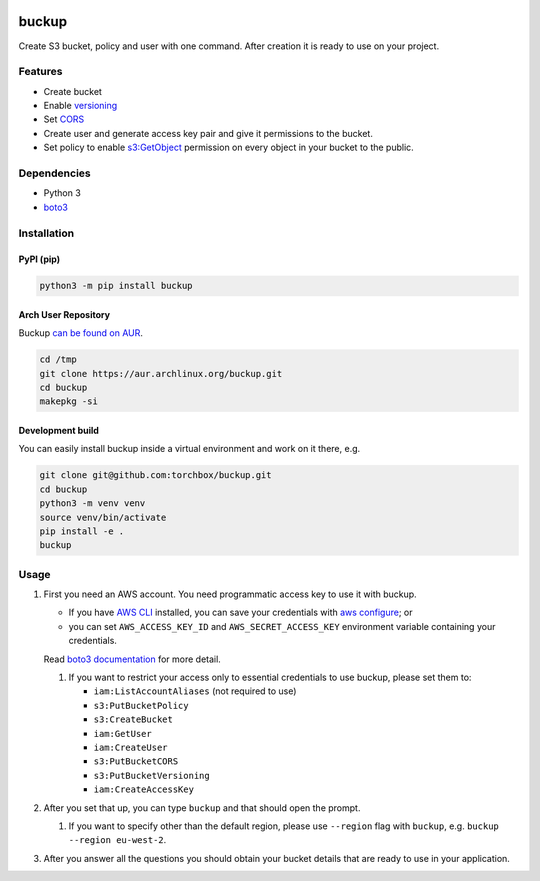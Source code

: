 .. image:: https://raw.githubusercontent.com/torchbox/buckup/master/logo.png
   :alt: Buckup logo

buckup
========

Create S3 bucket, policy and user with one command. After creation it is ready
to use on your project.


Features
--------

-  Create bucket
-  Enable `versioning <https://docs.aws.amazon.com/AmazonS3/latest/dev/Versioning.html>`_
-  Set `CORS <https://docs.aws.amazon.com/AmazonS3/latest/dev/cors.html>`_
-  Create user and generate access key pair and give it permissions to the
   bucket.
-  Set policy to enable
   `s3:GetObject <https://docs.aws.amazon.com/AmazonS3/latest/API/RESTObjectGET.html>`_
   permission on every object in your bucket to the public.

Dependencies
------------

* Python 3
* `boto3 <https://pypi.org/project/boto3/>`_

Installation
------------

PyPI (pip)
~~~~~~~~~~

.. code:: sh

   python3 -m pip install buckup

Arch User Repository
~~~~~~~~~~~~~~~~~~~~

Buckup `can be found on AUR <https://aur.archlinux.org/packages/buckup>`_.

.. code:: sh

   cd /tmp
   git clone https://aur.archlinux.org/buckup.git
   cd buckup
   makepkg -si

Development build
~~~~~~~~~~~~~~~~~

You can easily install buckup inside a virtual environment and work on it
there, e.g.

.. code:: sh

   git clone git@github.com:torchbox/buckup.git
   cd buckup
   python3 -m venv venv
   source venv/bin/activate
   pip install -e .
   buckup


Usage
-----

1. First you need an AWS account. You need programmatic access key to use it
   with buckup.

   * If you have `AWS CLI <https://aws.amazon.com/cli/>`_ installed,
     you can save your credentials with
     `aws configure <https://docs.aws.amazon.com/cli/latest/userguide/cli-chap-getting-started.html>`_; or
   * you can set  ``AWS_ACCESS_KEY_ID`` and ``AWS_SECRET_ACCESS_KEY``
     environment variable containing your credentials.

   Read
   `boto3 documentation <https://boto3.readthedocs.io/en/latest/guide/configuration.html>`_
   for more detail.

   1. If you want to restrict your access only to essential credentials to use
      buckup, please set them to:

      * ``iam:ListAccountAliases`` (not required to use)
      * ``s3:PutBucketPolicy``
      * ``s3:CreateBucket``
      * ``iam:GetUser``
      * ``iam:CreateUser``
      * ``s3:PutBucketCORS``
      * ``s3:PutBucketVersioning``
      * ``iam:CreateAccessKey``

2. After you set that up, you can type ``buckup`` and that should open the
   prompt.

   1. If you want to specify other than the default region, please use ``--region``
      flag with ``buckup``, e.g. ``buckup --region eu-west-2``.

3. After you answer all the questions you should obtain your bucket details
   that are ready to use in your application.

.. image:: https://raw.githubusercontent.com/torchbox/buckup/master/screenshot.png
   :alt: Screenshot of buckup’s command line output, showing the creation of a test bucket

